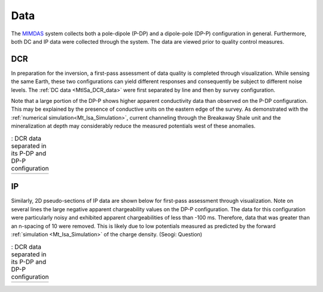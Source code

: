 .. _mt_isa_data:

Data
====

The `MIMDAS`_ system collects both a pole-dipole (P-DP) and a dipole-pole (DP-P) configuration in general. Furthermore, both DC and IP data were collected through the system. The data are viewed prior to quality control measures.


.. _mt_isa_data_dc:

DCR
---

In preparation for the inversion, a first-pass assessment of data quality is completed through visualization. While sensing the same Earth, these two configurations can yield different responses and consequently be subject to different noise levels. The :ref:`DC data <MtISa_DCR_data>` were first separated by line and then by survey configuration.

Note that a large portion of the DP-P shows higher apparent conductivity data than observed on the P-DP configuration. This may be explained by the presence of conductive units on the eastern edge of the survey. As demonstrated with the :ref:`numerical simulation<Mt_Isa_Simulation>`, current channeling through the Breakaway Shale unit and the mineralization at depth may considerably reduce the measured potentials west of these anomalies.

.. _MIMDAS: http://www.smedg.org.au/Sym01NS.htm

.. _MtISa_DCR_data:

.. list-table:: : DCR data separated in its P-DP and DP-P configuration
   :header-rows: 0
   :widths: 10
   :stub-columns: 0

   *  - .. raw:: html
            :file: ./images/MIM_DC2D_data.html


.. _mt_isa_data_ip:

IP
--

Similarly, 2D pseudo-sections of IP data are shown below for first-pass assessment through visualization. Note on several lines the large negative apparent chargeability values on the DP-P configuration. The data for this configuration were particularly noisy and exhibited apparent chargeabilities of less than -100 ms. Therefore, data that was greater than an n-spacing of 10 were removed. This is likely due to low potentials measured as predicted by the forward :ref:`simulation <Mt_Isa_Simulation>` of the charge density. (Seogi: Question)

.. _MtISa_IP_data:

.. list-table:: : DCR data separated in its P-DP and DP-P configuration
   :header-rows: 0
   :widths: 10
   :stub-columns: 0

   *  - .. raw:: html
            :file: ./images/MIM_IP2D_data_RAW.html
